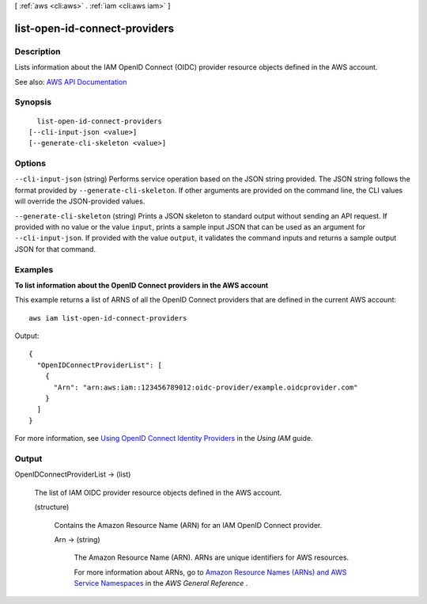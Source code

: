 [ :ref:`aws <cli:aws>` . :ref:`iam <cli:aws iam>` ]

.. _cli:aws iam list-open-id-connect-providers:


******************************
list-open-id-connect-providers
******************************



===========
Description
===========



Lists information about the IAM OpenID Connect (OIDC) provider resource objects defined in the AWS account.



See also: `AWS API Documentation <https://docs.aws.amazon.com/goto/WebAPI/iam-2010-05-08/ListOpenIDConnectProviders>`_


========
Synopsis
========

::

    list-open-id-connect-providers
  [--cli-input-json <value>]
  [--generate-cli-skeleton <value>]




=======
Options
=======

``--cli-input-json`` (string)
Performs service operation based on the JSON string provided. The JSON string follows the format provided by ``--generate-cli-skeleton``. If other arguments are provided on the command line, the CLI values will override the JSON-provided values.

``--generate-cli-skeleton`` (string)
Prints a JSON skeleton to standard output without sending an API request. If provided with no value or the value ``input``, prints a sample input JSON that can be used as an argument for ``--cli-input-json``. If provided with the value ``output``, it validates the command inputs and returns a sample output JSON for that command.



========
Examples
========

**To list information about the OpenID Connect providers in the AWS account**

This example returns a list of ARNS of all the OpenID Connect providers that are defined in the current AWS account::

  aws iam list-open-id-connect-providers 

Output::

  {
    "OpenIDConnectProviderList": [
      {
        "Arn": "arn:aws:iam::123456789012:oidc-provider/example.oidcprovider.com"
      }
    ]
  }

For more information, see `Using OpenID Connect Identity Providers`_ in the *Using IAM* guide.

.. _`Using OpenID Connect Identity Providers`: http://docs.aws.amazon.com/IAM/latest/UserGuide/identity-providers-oidc.html

======
Output
======

OpenIDConnectProviderList -> (list)

  

  The list of IAM OIDC provider resource objects defined in the AWS account.

  

  (structure)

    

    Contains the Amazon Resource Name (ARN) for an IAM OpenID Connect provider.

    

    Arn -> (string)

      

      The Amazon Resource Name (ARN). ARNs are unique identifiers for AWS resources.

       

      For more information about ARNs, go to `Amazon Resource Names (ARNs) and AWS Service Namespaces <http://docs.aws.amazon.com/general/latest/gr/aws-arns-and-namespaces.html>`_ in the *AWS General Reference* . 

      

      

    

  

